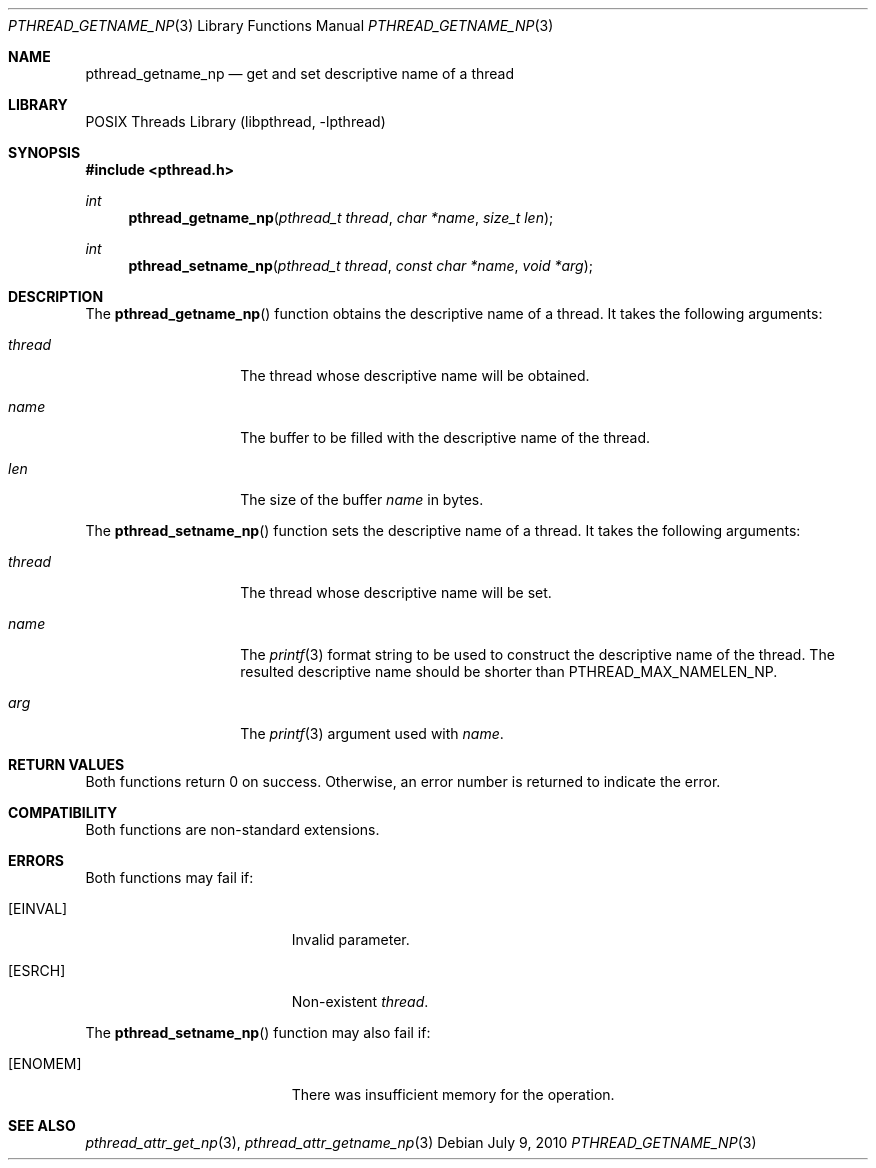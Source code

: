 .\"     pthread_getname_np.3,v 1.4 2010/07/09 07:31:01 jruoho Exp
.\"
.\" Copyright (c)2007 YAMAMOTO Takashi,
.\" All rights reserved.
.\"
.\" Redistribution and use in source and binary forms, with or without
.\" modification, are permitted provided that the following conditions
.\" are met:
.\" 1. Redistributions of source code must retain the above copyright
.\"    notice, this list of conditions and the following disclaimer.
.\" 2. Redistributions in binary form must reproduce the above copyright
.\"    notice, this list of conditions and the following disclaimer in the
.\"    documentation and/or other materials provided with the distribution.
.\"
.\" THIS SOFTWARE IS PROVIDED BY THE AUTHOR AND CONTRIBUTORS ``AS IS'' AND
.\" ANY EXPRESS OR IMPLIED WARRANTIES, INCLUDING, BUT NOT LIMITED TO, THE
.\" IMPLIED WARRANTIES OF MERCHANTABILITY AND FITNESS FOR A PARTICULAR PURPOSE
.\" ARE DISCLAIMED.  IN NO EVENT SHALL THE AUTHOR OR CONTRIBUTORS BE LIABLE
.\" FOR ANY DIRECT, INDIRECT, INCIDENTAL, SPECIAL, EXEMPLARY, OR CONSEQUENTIAL
.\" DAMAGES (INCLUDING, BUT NOT LIMITED TO, PROCUREMENT OF SUBSTITUTE GOODS
.\" OR SERVICES; LOSS OF USE, DATA, OR PROFITS; OR BUSINESS INTERRUPTION)
.\" HOWEVER CAUSED AND ON ANY THEORY OF LIABILITY, WHETHER IN CONTRACT, STRICT
.\" LIABILITY, OR TORT (INCLUDING NEGLIGENCE OR OTHERWISE) ARISING IN ANY WAY
.\" OUT OF THE USE OF THIS SOFTWARE, EVEN IF ADVISED OF THE POSSIBILITY OF
.\" SUCH DAMAGE.
.\"
.\" ------------------------------------------------------------
.Dd July 9, 2010
.Dt PTHREAD_GETNAME_NP 3
.Os
.Sh NAME
.Nm pthread_getname_np
.Nd get and set descriptive name of a thread
.\" ------------------------------------------------------------
.Sh LIBRARY
.Lb libpthread
.\" ------------------------------------------------------------
.Sh SYNOPSIS
.In pthread.h
.Ft int
.Fn pthread_getname_np "pthread_t thread" "char *name" "size_t len"
.Ft int
.Fn pthread_setname_np "pthread_t thread" "const char *name" "void *arg"
.\" ------------------------------------------------------------
.Sh DESCRIPTION
The
.Fn pthread_getname_np
function obtains the descriptive name of a thread.
It takes the following arguments:
.Bl -tag -width target -offset indent
.It Fa thread
The thread whose descriptive name will be obtained.
.It Fa name
The buffer to be filled with the descriptive name of the thread.
.It Fa len
The size of the buffer
.Fa name
in bytes.
.El
.Pp
The
.Fn pthread_setname_np
function sets the descriptive name of a thread.
It takes the following arguments:
.Bl -tag -width target -offset indent
.It Fa thread
The thread whose descriptive name will be set.
.It Fa name
The
.Xr printf 3
format string to be used to construct the descriptive name of the thread.
The resulted descriptive name should be shorter than
.Dv PTHREAD_MAX_NAMELEN_NP .
.It Fa arg
The
.Xr printf 3
argument used with
.Fa name .
.El
.\" ------------------------------------------------------------
.Sh RETURN VALUES
Both functions return 0 on success.
Otherwise, an error number is returned to indicate the error.
.\" ------------------------------------------------------------
.Sh COMPATIBILITY
Both functions are non-standard extensions.
.\" ------------------------------------------------------------
.Sh ERRORS
Both functions may fail if:
.Bl -tag -width Er
.It Bq Er EINVAL
Invalid parameter.
.It Bq Er ESRCH
Non-existent
.Fa thread .
.El
.Pp
The
.Fn pthread_setname_np
function may also fail if:
.Bl -tag -width Er
.It Bq Er ENOMEM
There was insufficient memory for the operation.
.El
.Sh SEE ALSO
.Xr pthread_attr_get_np 3 ,
.Xr pthread_attr_getname_np 3
